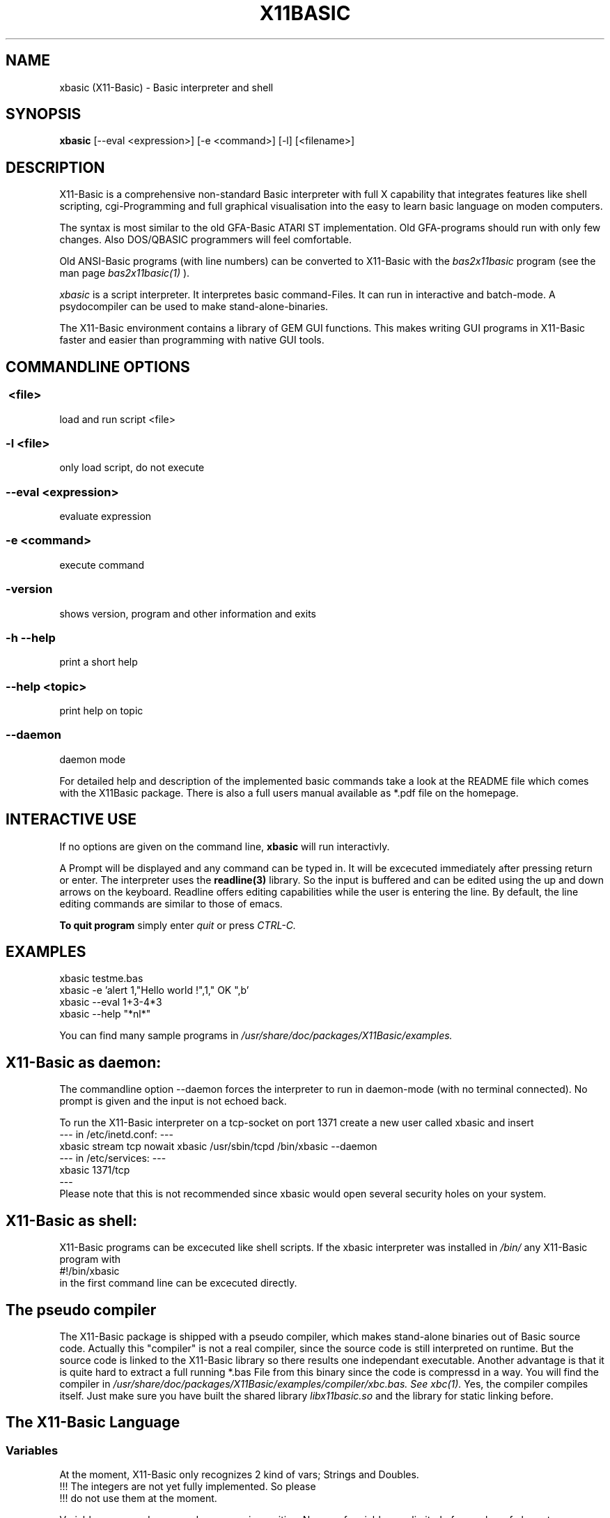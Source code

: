 .TH X11BASIC 1 10-Aug-2004 "Version 1.10" "Linux Basic Interpreter"
.SH NAME
xbasic (X11-Basic) \- Basic interpreter and shell
.SH SYNOPSIS
.B xbasic
[--eval <expression>] [-e <command>] [-l] [<filename>]

.SH DESCRIPTION

X11-Basic is a comprehensive non-standard Basic interpreter with full X 
capability that integrates features like shell scripting, cgi-Programming and 
full graphical visualisation into the easy to learn basic language on moden 
computers.

The syntax is most similar to the old GFA-Basic ATARI ST
implementation. Old GFA-programs should run with only few changes. Also 
DOS/QBASIC programmers will feel comfortable.

Old ANSI-Basic programs (with line numbers) can be converted to X11-Basic 
with the 
.I bas2x11basic 
program (see the man page 
.I bas2x11basic(1)
).

.IR xbasic 
is a script interpreter. It interpretes basic command-Files.
It can run in interactive and batch-mode.
A psydocompiler can be used to make stand-alone-binaries.

The X11-Basic environment contains a library of GEM GUI functions.  This makes
writing GUI programs in X11-Basic faster and easier than programming with
native GUI tools.

.SH COMMANDLINE OPTIONS
.P
.SS \ <file>
load and run script <file>
.br
.SS \-l <file>
only load script, do not execute
.br
.SS \--eval <expression>
evaluate expression
.br
.SS \-e <command>
execute command
.br
.SS \-version
shows version, program and other information and exits
.SS -h --help
print a short help
.SS --help <topic>
print help on topic
.SS --daemon
daemon mode

For detailed help and description of the implemented basic commands take a 
look at the README file which comes with the X11Basic package. There is also a 
full users manual available as *.pdf file on the homepage.

.SH INTERACTIVE USE
If no options are given on the command line, 
.B xbasic
will run interactivly.

A Prompt will be displayed and any command can be typed in. It will be
excecuted immediately after pressing return or enter. The interpreter uses the 
.B readline(3) 
library. So the input is buffered and can be edited using the up and down 
arrows on the keyboard.
Readline offers editing capabilities while the user is
entering the line. By default, the line editing commands
are similar to those of emacs. 
 
.B To quit program
simply enter 
.IR quit
or press 
.IR CTRL-C.
.SH EXAMPLES
.nf
xbasic testme.bas
xbasic -e 'alert 1,"Hello world !",1," OK ",b'
xbasic --eval 1+3-4*3
xbasic --help "*nl*"
.fi

You can find many sample programs in 
.I /usr/share/doc/packages/X11Basic/examples.
.SH X11-Basic as daemon:
The commandline option --daemon forces the interpreter to run in daemon-mode 
(with no terminal connected).
No prompt is given and the input is not echoed back. 

To run the X11-Basic interpreter on a tcp-socket on port 1371 create a new user 
called xbasic and insert
.nf
--- in /etc/inetd.conf: --- 
xbasic stream tcp nowait xbasic /usr/sbin/tcpd /bin/xbasic --daemon
--- in /etc/services: ---
xbasic          1371/tcp
---
.fi
Please note that this is not recommended since xbasic would open
several security holes on your system.
.SH X11-Basic as shell:
X11-Basic programs can be excecuted like shell scripts.
If the xbasic interpreter was installed in 
.I /bin/ 
any X11-Basic program with
.nf
 #!/bin/xbasic
.fi
in the first command line can be excecuted directly.
.SH The pseudo compiler
The X11-Basic package is shipped with a pseudo compiler, which makes 
stand-alone binaries out of Basic source code. Actually this "compiler" is not
a real compiler, since the source code is still interpreted on runtime. But the
source code is linked to the X11-Basic library so there results one 
independant executable. Another advantage is that it is quite hard to extract a
full running *.bas File from this binary since the code is compressd in a way. 
You will find the compiler in 
.I /usr/share/doc/packages/X11Basic/examples/compiler/xbc.bas. See
.I xbc(1).
Yes, the compiler compiles itself. 
Just make sure you have built the shared library 
.I libx11basic.so 
and the library for static linking before.
.SH The X11-Basic Language
.SS Variables
At the moment, X11-Basic only recognizes 2 kind of vars; Strings and Doubles.
.nf
!!! The integers are not yet fully implemented. So please
!!! do not use them at the moment.
.fi

Variable names and commands are case insensitive. Names of variables are
limited of a number of characters or digits specified in defs.h (default 64)
and have to begin with a character. Each name is bound to only one kind of
variable; A$ is a whole different variable(value) than A which is different
from A(1,1) or A$(1,1).

.B String variables

String variables are sequences of characters. Strings generally contain
ASCII text, but can hold arbitrary byte sequences. Strings are automatically
elastic, meaning they automatically resize to contain whatever number of bytes
are put into them. When a string resizes, its location in memory may change,
as when a longer string is assigned and there is insufficient room after the
string to store the extra bytes. X11-Basic string variables automatically 
resize to hold whatever length string
is assigned to them.  A wealth of intrinsics and functions are provided to
support efficient string processing.  
 

.B Arrays

X11-Basic arrays can contain variables of any type, including strings.  
All arrays, even multi-dimensional arrays, can be redimensioned without
altering the contents.


.B Spaces

Space between commands will be ignored, but note that no space is allowed 
between the name of a variable or command and the '(' of its parameter list. 
So, ASC("A") is good, ASC(     "A"     ) also,
but ASC ("A") isn't.

.B reserved variable names

There are some reserved variables. Some Keywords may not work as varable names
as well. Although there is no checking done, parsing errors could occure.
Please try the command LET in such cases. In general, as long as an ending of
an variable name is different then any command or keyword, it's usable as
name.

Reserved and system variables are:

.nf
TRUE          -1
FALSE         0
PI            3.141592...
TIMER         unix system timer, float, seconts 
STIMER        integer system timer
CTIMER        system timer in units of CPU-time
PC            line number of next line to be processed
SP            internal stack pointer
ERR           error number of last error
COLS          number of colums of the terminal connected to text output
ROWS          number of rows of the terminal

MOUSEX        x coordinate of mouse position relative to window 
MOUSEY        y coordinate of mouse position 
MOUSEK        mouse button state
              Button 1=Bit 0,Button 2=Bit 1 usw.
MOUSES        state of the shift,alt,ctrl,caps keys 

INKEY$        content of the keyboard-buffer
TERMINALNAME$ device name of the standard terminal
TIME$         current time 
DATE$         current date
.fi

.SS Conditions

Conditions and expression are the same, FALSE is defined as 0 and TRUE as -1.
Those definitions are defined in defs.h and could be changed, but that
is not recommended. Because BASIC doesn't have a seperate boolean operators for
conditions and expressions, using an boolean operator (AND,OR,XOR,NOT) may give
spurious results. When on each site a value of an 0 or -1 is used, it's assumed
as an condition, if it's not, it considered an expression. Problems could
occure if you use boolean operators with negative numbers, but that is also
unrecommended because the outcome of such an expression is highly platform
depended.

.SS Numbers

Numbers may preceed 0x to represent hex values.

.SS Operators

Precedence is defined as follows (highest first):
.nf
0. ()                 (brackets)
1. ^                  (power)
2. * /
3. \
4. - +                ()
5. MOD DIV            (modulus, ...)
6. < > = <> <= >=      (comparison operators)
7. AND OR XOR NOT EQV IMP (logical operators)
.fi

.SS Shortcuts
.nf
'    -- REM
?    -- PRINT
@    -- GOSUB
~    -- VOID
!    -- comment at the end of a line
&    -- indirect command
.fi

.SS commands
.nf
AFTER n,procedure       -- execute procedure after n seconds
ARRAYFILL a(),b         -- fills array with value
ARRAYCOPY dest(),souce() -- copies array including Dimensionierung

BEEP                    -- Beep (on TTY/console)
BELL                    -- same as BEEP
BGET #f,a,n             -- read n bytes from file #f to adress a
BLOAD f$,a%[,l%]        -- reads entire file (given by name) to adress a
BMOVE q,z,n             -- copies a block of n bytes from adress q to z
BPUT #f,a,n             -- writes n bytes from adress a to file/channel f
BREAK                   -- entspricht EXIT IF true
BSAVE f$,a,l            -- saves l bytes in memory at adress a to file f$

CALL adr%[,par,...]     -- see EXEC
CASE const              -- see SELECT * CASE * DEFAULT * ENDSELECT
CHAIN bas$              -- executes another basic program
CLEAR                   -- clear and remove all variables
CLOSE  [[#]n%]          -- close file, I/O channel or link
CLR a,b%,c(),f$         -- clear variables
CLS                     -- clear (text)screen
CONT                    -- continue (after STOP)

DATA 1,"Hallo",...      -- define constants 
DEFAULT                 -- see SELECT * CASE * DEFAULT * ENDSELECT
DELAY sec		-- same as PAUSE
DIM                     -- Declarate array
DO * LOOP               -- Loop
DPOKE adr,word          -- write short int word to adr
DUMP                    -- lists all used variable names
DUMP "@"                -- list of Funktionen und Prozeduren
DUMP ":"                -- list of all labels
DUMP "#"                -- list of open Files
DUMP "K"                -- list of implementierten Kommandos
DUMP "F"                -- list of internal functions

ECHO {ON|OFF}           -- same as TRON * TROFF
EDIT                    -- call default editor to edit program
ELSE                    -- see IF * ELSE * ENDIF
END                     -- program end, enter interactive mode
ENDFUNCTION             -- see FUNCTION * ENDFUNCTION
ENDIF                   -- see IF * ELSE * ENDIF
ENDSELECT               -- see SELECT * CASE * DEFAULT * ENDSELECT 
ERASE a()[,b$(),...]    -- erase arrays
ERROR n                 -- execute error number n
EVAL a$                 -- evaluate command, which is in a$
EVERY n,procedure       -- invokes procedure every n seconds
EXEC adr[,var[,...]]    -- call a C subroutine at pointer adr. 
EXIT IF a               -- exit loop if condition a is TRUE

FLUSH [#n]              -- flush output
FOR * NEXT              -- For Next loop
FORM_INPUT t$           -- input string with default value
FUNCTION * ENDFUNC      -- define function

GOSUB procedure(varliste) -- call subroutine
GOTO label              -- goto label

HELP <expr>             -- prints short help on expr              
HOME                    -- Textcursor home


IF * ELSE IF * ELSE * ENDIF -- conditions
INC a%                  -- increments a%
INPUT [#unit,]["text";] varlist -- read values for variables   

LET a=b                 -- enforces assignment
LINEINPUT [#unit,]t$    -- read entire line from channel/file/console
LINK #n,t$              -- load shared object file t$
LIST [s,e]              -- List programm code (from line s to e)
LLIST [s,e]             -- writes the BASIC-program-listing from line s to 
                           line e with linenumbers into the file 
                           "<programname>.prme" and prints it on demand            
LOAD a$                 -- load Programm 
LOCAL var[,var2,...]    -- specifies a list of vars to be local in Procedure 
                           or function
LOCATE column,row       -- Place cursor on column and row
LOOP                    -- see DO * LOOP
LPOKE adr,long          -- writes long int value to pointer adr
LSET t$=a$

ON MENU GOSUB p1        -- define PROCEDURE p1 to handle an action   
                           if a menue-point was selected             
MERGE f$                -- Merges bas-file to actual program code
MID$(t$,i,j)=b$
MUL a,b	                -- same as a=a*b

NEW                     -- clear and erase all variables and stop.
NEXT                    -- see FOR * NEXT
NOP                     -- do nothing
NOOP                    -- do nothing

ON * GOSUB proc1[,proc2,...]
ON BREAK GOSUB proc
ON ERROR GOSUB proc
OPEN mode$,#n,filename$	-- open a file or socket for input and/or output
OUT #n,a                -- out byte a to channel n

PAUSE sec               -- pauses sec seconds
PLIST                   -- formatted listing
POKE adr,byte           -- write byte to pointer adr
PRINT a;b$              -- console output
PRINT #n;               -- output to channel/file
PRINT AT(x,y);          -- locate textcursor at row y and column x
PRINT a USING f$        -- print number with formatter
PROCEDURE procname [(p1 [,p2] ... )]  * RETURN
PSAVE a$                -- writes the reformatted BASIC-program into file with the name a$      
PUTBACK [#n,]a%         -- put back a char to channel/file/console
QUIT                    -- quits the X11-BASIC-Interpreter

RANDOMIZE [seed%]       -- Sets seed for random generator, normally TIMER is used for this
READ var                -- reads constant from DATA statement
RELSEEK #n,d            -- Place filepointer on new relative position d
REM comment             -- comment 
REPEAT                  -- see REPEAT * UNTIL
RESTORE [label]         -- (re)sets pointer for READ-statement to "label" 
RESUME
RETURN                  -- define the end of a PROCEDURE          
RETURN expr             -- return value from FUNCTION          
RSRC_LOAD filename$     -- loads GEM rsc-File (ATARI ST)
RSRC_FREE               -- frees GEM rsc-File (ATARI ST)
RUN                     -- start program

SAVE [a$]               -- writes the BASIC-program into file with the name a$      
SEEK #n,d               -- Place filepointer on new absolute position d
SELECT                  -- SELECT statement
SETENV t$=a$            -- Sets environmentvar t$ using value a$
SORT a(),n[,b()]        -- Sort array
SOUND f                 -- sound the internal speaker (frequency f [Hz])
SWAP
SYSTEM t$               -- excecute shell with command t$
TROFF                   -- Trace mode off
TRON                    -- Trace mode on  (for debugging)
UNLINK #n               -- unlinks shared object #n
UNTIL exp               -- if exp is false goto REPEAT
VERSION                 -- shows X11-Basic version number and date
VOID a                  -- claculates expresion a and discard result

WORT_SEP t$,d$,mode,a$,b$ -- separates string t$ by deliminator d$ in 
                           a$ and b$
.fi

.SS Graphic commands
.nf
ALERT a,b$,c,d$,var[,ret$] -- Infobox
BOTTOMW n               -- lowers window n and moves it to the bottom of statck
BOUNDARY b		-- sets boundary for filled box/circle etc. on or off              
BOX x1,y1,x2,y2         -- draw a frame
CIRCLE x,y,r            -- draw a circle
CLEARW [[#]n%]          -- clear graphic window
CLIP i%,i%,i%,i%[,i%,i%]-- defines the  clipping  rectangle
CLOSEW [[#]n%]          -- close graphic window
COLOR f[,b]             -- Set foreground color (and background color)

DEFFILL c,a,b           -- set fill style and pattern 
DEFLINE a,b             -- set line width and type
DEFMARK c,a,g           -- define: colour, size, type (POLYMARK)        
DEFMOUSE i              -- set mouse cursor type
DEFTEXT c,s,r,g	        -- set text properties for ltext
DRAW [[x1,y1] TO] x2,y2 -- draw line 

ELLIPSE x,y,a,b[,a1,a2] -- draw an ellipse
FILESELECT titel$,pfad$,default$,f$  --     display a fileselector-box            
FILL i%,i%[,i%]         -- flood fill 
FULLW n                 -- raises window size to full screen

GET x,y,w,h,g$          -- grabs part of graphic window to string
GPRINT                  -- like PRINT, but the output goes to the graphic window
GRAPHMODE mode          -- set graphic-mode                 
INFOW n,t$              -- set information strong for a window
KEYEVENT a,b            -- Waits until key is pressed
LINE x1,y1,x2,y2        -- draw a line
LTEXT x,y,t$            -- Linegraphic-Text

MENUDEF array$(),proc   -- read text for menu-header from array$() 
MENUSET n,x             -- change menu-point #n with value x       
MENU STOP               -- switch off the menu                     
ON MENU GOSUB p1        -- define PROCEDURE p1 to handle an action   
ONMENU                  -- execute the menu and                      
MENU                    -- wait for menue-events  

MOUSE x,y,k             -- gets position and state of mouse
MOUSEEVENT              -- wait for mouse event
MOTIONEVENT             -- wait for mouse movement

MOVEW n,x,y             -- move window
OPENW n                 -- open window
PBOX  x1,y1,x2,y2       -- draw filled box
PCIRCLE x,y,r[,a1,a2]   -- draw filled cirle
PELLIPSE x,y,a,b[,a1,a2]-- draw filled ellipse
PLOT x,y                -- draw point
POLYLINE n,x(),y()      -- draw polygon in (x(),y())        
POLYFILL n,x(),y()      -- draw filled polygon
POLYMARK n,x(),y()      -- draw polygon points                
PRBOX x1,y1,x2,y2       -- draw filled rounded box
PUT x,y,g$              -- map graphic at position
PUT_BITMAP t$,i,i,i,i   -- map bitmap
RBOX x1,y1,x2,y2        -- draws a rounded box
SCOPE a(),typ,yscale,yoffset   -- fast plot a()
SCOPE y(),x(),typ,yscale,yoffset,xscale,xoffset   -- fast 2D plot
SGET screen$            -- capture graphic and store it in screen$
SHOWPAGE                -- maps all graphic to window
SPUT screen$            -- maps (xwd-)graphic to window 
TEXT x,y,t$             -- draw text
TITLEW n,t$             -- set window title
TOPW n                  -- raises window n to the top of the stack
VSYNC                   -- same as SHOWPAGE
XLOAD                   -- load a program, with FILESELECTOR
XRUN                    -- load and run a program, with FILESELECTOR
.fi

.SS Math commands
.nf
ADD a,b                 -- same as a=a+b but faster
DEC var                 -- same as var=var-1 but faster
DIV a,b                 -- same as a=a/b but faster
FFT a(),i               -- fast fourier transformation on 1D array.
			   if i=-1 backward transformation
FIT x(),y()[,yerr()],n,func(x,a,b,c,...) -- fits function to data
FIT_LINEAR x(),y()[,[xerr(),]yerr()],n,a,b[,siga,sigb,chi2,q]
                        -- linear regression with errors
INC var                 -- same as var=var+1 but faster
MUL a,b	                -- same as a=a*b but faster
SORT a(),n[,b()]        -- sorts n values of a() to incrementing order 
SUB a,b                 -- same as a=a-b but faster
.fi

.SS Math functions
.nf
b=ABS(a)                -- absolut value 
c=ADD(a,b)              -- add
a=CINT(b)               -- Truncate number (NOTE: differs from INT ! )
a=RND(dummy)            -- random number between 0 and 1
a=GASDEV(dummy)         -- random number Gauss distribution
a=RAND(dummy)           -- random integer number between 0 and a large number
a=RANDOM(n)             -- random integer number between 0 and n 
i=SGN(a)                -- sign of a (-1,0,1)
b=SQR(a)                -- square root
b=SQRT(a)               -- square root
b=TRUNC(a)              -- round a to the nearest integer not larger in 
                           absolute value
b=FRAC(a)               -- fractional (non integer) part of a
b=INT(a)                -- convert to integer
b=LN(a)                 -- base e logarithm (natural log)
b=LOG(a)                -- base e logarithm (natural log)
b=LOG10(a)              -- base 10 logarithm
b=EXP(a)                -- base e "anti-log"  (e to the x)
b=FAK(a)                -- Fakultaet
.fi

.B Angles

Angles are always radians, for both arguments and return values.

.nf
b=RAD(a)                -- convert degrees to radians
b=DEG(a)                -- convert radians to degrees
.fi

.B trigonometric functions

.nf
b=SIN(a)                -- sine
b=COS(a)                -- cosine
b=TAN(a)                -- tangent
b=COT(a)                -- cotangent
b=SEC(a)                -- secant
b=CSC(a)                -- cosecant

b=ASIN(a)               -- arc-sine
b=ACOS(a)               -- arc-cosine
b=ATAN(a)               -- arc-tangent
b=ATAN2(a,c)            -- extended arc-tangent
b=ACOT(a)               -- arc-cotangent
b=ASEC(a)               -- arc-secant
b=ACSC(a)               -- arc-cosecant

b=SINH(a)               -- hyperbolic sine
b=COSH(a)               -- hyperbolic cosine
b=TANH(a)               -- hyperbolic tangent
b=COTH(a)               -- hyperbolic cotangent
b=SECH(a)               -- hyperbolic secant
b=CSCH(a)               -- hyperbolic cosecant

b=ASINH(a)              -- hyperbolic arc-sine
b=ACOSH(a)              -- hyperbolic arc-cosine
b=ATANH(a)              -- hyperbolic arc-tangent
b=ACOTH(a)              -- hyperbolic arc-cotangent
b=ASECH(a)              -- hyperbolic arc-secant
b=ACSCH(a)              -- hyperbolic arc-cosecant
.fi

.B Boolean functions

.nf
a=EVEN(d)               -- TRUE if d is even number
a=ODD(d)                -- TRUE if d is odd number

.fi

.SS Other functions
.nf
a=ARRPTR(b())           -- pointer to array descriptors
a=ASC(t$)               -- ASCII code of first letter of string
b$=BIN$(a[,n])          -- convert to binary number

t$=CHR$(a)              -- convert ascii code to string
b=CVI(a$)               -- convert 2-byte string to integer
b=CVL(a$)               -- convert 4-byte string to integer
b=CVS(a$)               -- convert 4-byte string to float
b=CVF(a$)               -- convert 4-byte string to float
b=CVD(a$)               -- convert 8-byte string to double

DFREE
DIM?(a())               -- returns number of elements of array a()
i=DPEEK(adr)            -- read word from pointer adr

t$=ENV$(n$)             -- read value of environment variable n$

b=EOF(#n)               -- TRUE if file pointer reached end of file
a=EVAL(t$)              -- evaluate expression contained in t$
b=EXIST(fname$)         -- TRUE if file fname$ exist
ret=EXEC(adr[,var])     -- see command EXEC, returns int

a=FRE(n)                -- n.n.
a=FREEFILE()            -- Returns first free filenumber or -1
f=GLOB(a$,b$[,flags])   -- TRUE if a$ matches pattern b$
b=GRAY(a)		-- Gray code. if a<0: inverse Gray code

t$=HEX$(a[,n])          -- a as Hexadecimal number
a=HYPOT(num,num)        -- n.n.

t$=INLINE$(a$)          -- 7Bit-ASCII to Binary conversion, can be used to include
                           Binary data in the source code.
c%=INP(#n)		-- reads character (Byte) from channel/file.
c%=INP?(#n)		-- number of chars which can be read from channel/file
INP&(#n)
i=INP%(#n)

t$=INPUT$(#n,num)       -- reads num bytes from file/channel n
a=INSTR(s1$,s2$[,n])    -- tests if s2$ is contained in s1$

a=julian(date$)         -- julian day
d$=juldate$(a)          -- date$ by julian day a

LEFT$(a$[,n%])          -- extraxts from string a$ the first (left) n characters
l%=LEN(t$)              -- length of string
p%=LOC(#n)		-- Returns value of file position indicator
l%=LOF(#n)		-- length of file
b%=LPEEK(adr%)          -- reads long (4 Bytes) from adress
LPOS

m=MAX(a,b,c,...)        -- returns biggest value
m=MAX(f())		-- n.n.
m$=MID$(t$,s[,l])       -- extraxts from string t$ a string from position s 
                           with l characters
m=MIN(a,b,c,...)        -- returns smallest value
m=MIN(array())		-- not implemented jet
m=MIN(function())	-- not implemented jet

t$=MKI$(i%)             -- convert Integer to 2-Byte String
t$=MKL$(i%)             -- convert integer to 4-Byte String
t$=MKF$(a)              -- convert float to 4 Byte String
t$=MKD$(a)              -- convert float to 8 Byte String

o$=OCT$(d%,n%)

d%=PEEK(a%)             -- reads Byte from adress
POS
t$=PRG$(i)              -- Program line 

a%=RINSTR(s1$,s2$[,n])  -- tests if s2$ is contained in s1$, then      
                           returns start-position of s2$, else 0.
                           start comparison at pos. n (default=1)
                           start comparison at right

t$=STR$(a[,b,c])        -- convert number to String of length b 
                           with c signifikant digits
adr=SYM_ADR(#n,s$)      -- return pointer to symbol with name s$ from shared
                           Object file #n
t$=SYSTEM$(n$)          -- execute shell with command n$

t$=TERMINALNAME$(#n)    -- returns device name of terminal connected to #n

t$=unixtime$(i)         -- give time$ from TIMER value
d$=unixdate$(i)         -- give date$ from TIMER value

a=VAL(t$)		-- converts String/ASCII to number
i%=VAL?(t$)		-- returns number of chars which can be converted to 
                           number
a%=VARPTR(v)		-- returns pointer to variable
.fi


.SS String functions

.nf
u$=LCASE$(t$)		-- converts t$ to lower case
u$=LOWER$(t$)		-- converts t$ to lower case
t$=REPLACE$(a$,b$,c$)   -- replace all b$ in a$ with c$
t$=REVERSE$(a$)         -- reverse the order of the string
t$=RIGHT$(a$[,n])       -- returns right n characters of a$
t$=SPACE$(i)		-- returns string consisting of i spaces
t$=STRING$(w$,i)        -- returns string consisting of i copys of w$
u$=UCASE$(t$)		-- converts t$ to upper case
u$=UPPER$(t$)		-- converts t$ to upper case
.fi

.SS Graphic functions
.nf
a=FORM_ALERT(n,t$)      -- message box with default button n
a=FORM_DIAL(i,i,i,i,i,i,i,i,i) -- complex function
a=FORM_DO(i)            -- do dialog
c=GET_COLOR(r,g,b)      -- allocate color by rgb value 
dummy=OBJC_DRAW(i,i,i,i,i) -- draw object tree
ob=OBJC_FIND(tree,x,y)  -- return object number by coordinates
c=POINT(x,y)            -- returns color of pixel of graphic in window
c=PTST(x,y)             -- same as POINT()
a=RSRC_GADDR(typ,nr)    -- get pointer to object tree
.fi


.SS SUBROUTINES
Subroutines are blocks of code that can be called from elsewhere in a
function.  Subroutines can take arguments but return no results. They can
access all variables available but also may have local variables (--> LOCAL).
Subroutines are defined with 
.nf
PROCEDURE name(argumentlist)
  ...  many commands
RETURN
.fi

.SS FUNCTIONS
X11-Basic functions are blocks of code that can be called from elsewhere within an
expression (e.g a=3*@myfunction(b)). Functions can take arguments 
and must return a result.
Variables are global unless declared local. For local variables changes outside a
function have no effect within the function except as explicitly specified
within the function.  Functions arguments can be variables and arrays of any
types.  Functions can return variables of any type. By default,
arguments are passed by value. Functions can be executed recursively.
A function will be defined by:
.nf
FUNCTION name(argumentlist)
  .. many more calculations
  RETURN returnvalue
ENDFUNCTION
.fi

.SH VERSION
Page was created for V.1.10
.SH BUG REPORTS       

If you find a bug in the X11-Basic interpreter, you should
report it. But first, you should make sure that it really is
a bug, and that it appears in the latest version of the
X11-Basic package that you have.

Once you have determined that a bug actually exists, mail a
bug report to kollo@users.sourceforge.net. If you have a fix,
you are welcome to mail that as well! Suggestions may 
be mailed to the X11-Basic mailing list on 
www.sourceforge.net/projects/x11-basic  or posted to the bug
tracking system.

Comments and  bug  reports  concerning  this  manual  page
should be directed to kollo@users.sourceforge.net.
.SH BUGS
Still some bugs
.SH AUTHOR
Markus Hoffmann <kollo@users.sourceforge.net>
.SH COPYRIGHT
Copyright (C) 1997-2004 Markus Hoffmann <kollo@users.sourceforge.net>

This program is free software; you can redistribute it
and/or modify it under the terms of the GNU General Public
License as published by the Free Software Foundation;
either version 2 of the License, or (at your option) any
later version.

This program is distributed in the hope that it will be
useful, but WITHOUT ANY WARRANTY; without even the implied
warranty of MERCHANTABILITY or FITNESS FOR A PARTICULAR
PURPOSE. See the GNU General Public License for more
details.
.SH SEE ALSO
tcsh(1), sh(1), readline(3), xbc(1), bas211basic(1)
